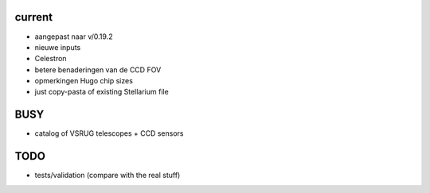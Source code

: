 current
-------

- aangepast naar v/0.19.2
- nieuwe inputs
- Celestron
- betere benaderingen van de CCD FOV
- opmerkingen Hugo chip sizes
- just copy-pasta of existing Stellarium file

BUSY
----

- catalog of VSRUG telescopes + CCD sensors

TODO
----

- tests/validation (compare with the real stuff)

